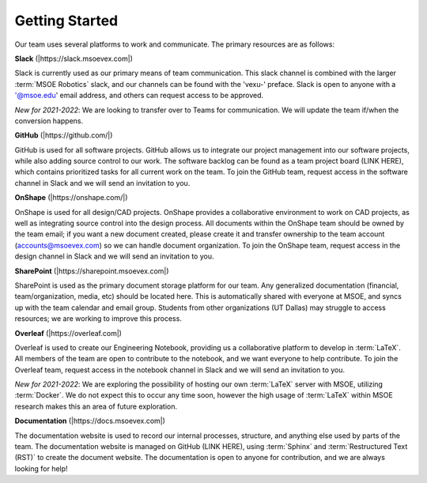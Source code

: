 
Getting Started
===============

Our team uses several platforms to work and communicate. The primary resources are as follows:


**Slack** (|https://slack.msoevex.com|)

.. |https://slack.msoevex.com| raw:: html

    <a href="https://slack.msoevex.com" target="_blank">https://slack.msoevex.com</a>

Slack is currently used as our primary means of team communication. This slack channel is combined with the larger :term:`MSOE Robotics` slack, and our channels can be found with the 'vexu-' preface. Slack is open to anyone with a '@msoe.edu' email address, and others can request access to be approved. 

*New for 2021-2022*: We are looking to transfer over to Teams for communication. We will update the team if/when the conversion happens.


**GitHub** (|https://github.com/|)

.. |https://github.com/| raw:: html

    <a href="https://github.com/" target="_blank">https://github.com/</a>

GitHub is used for all software projects. GitHub allows us to integrate our project management into our software projects, while also adding source control to our work. The software backlog can be found as a team project board (LINK HERE), which contains prioritized tasks for all current work on the team. To join the GitHub team, request access in the software channel in Slack and we will send an invitation to you.


**OnShape** (|https://onshape.com/|)

.. |https://onshape.com/| raw:: html

    <a href="https://onshape.com/" target="_blank">https://onshape.com/</a>

OnShape is used for all design/CAD projects. OnShape provides a collaborative environment to work on CAD projects, as well as integrating source control into the design process. All documents within the OnShape team should be owned by the team email; if you want a new document created, please create it and transfer ownership to the team account (accounts@msoevex.com) so we can handle document organization. To join the OnShape team, request access in the design channel in Slack and we will send an invitation to you.


**SharePoint** (|https://sharepoint.msoevex.com|)

.. |https://sharepoint.msoevex.com| raw:: html

    <a href="https://sharepoint.msoevex.com" target="_blank">https://sharepoint.msoevex.com</a>

SharePoint is used as the primary document storage platform for our team. Any generalized documentation (financial, team/organization, media, etc) should be located here. This is automatically shared with everyone at MSOE, and syncs up with the team calendar and email group. Students from other organizations (UT Dallas) may struggle to access resources; we are working to improve this process.


**Overleaf** (|https://overleaf.com|)

.. |https://overleaf.com| raw:: html

    <a href="https://overleaf.com" target="_blank">https://overleaf.com</a>

Overleaf is used to create our Engineering Notebook, providing us a collaborative platform to develop in :term:`LaTeX`. All members of the team are open to contribute to the notebook, and we want everyone to help contribute. To join the Overleaf team, request access in the notebook channel in Slack and we will send an invitation to you.

*New for 2021-2022*: We are exploring the possibility of hosting our own :term:`LaTeX` server with MSOE, utilizing :term:`Docker`. We do not expect this to occur any time soon, however the high usage of :term:`LaTeX` within MSOE research makes this an area of future exploration.


**Documentation** (|https://docs.msoevex.com|)

.. |https://docs.msoevex.com| raw:: html

    <a href="https://docs.msoevex.com" target="_blank">https://docs.msoevex.com</a>

The documentation website is used to record our internal processes, structure, and anything else used by parts of the team. The documentation website is managed on GitHub (LINK HERE), using :term:`Sphinx` and :term:`Restructured Text (RST)` to create the document website. The documentation is open to anyone for contribution, and we are always looking for help!